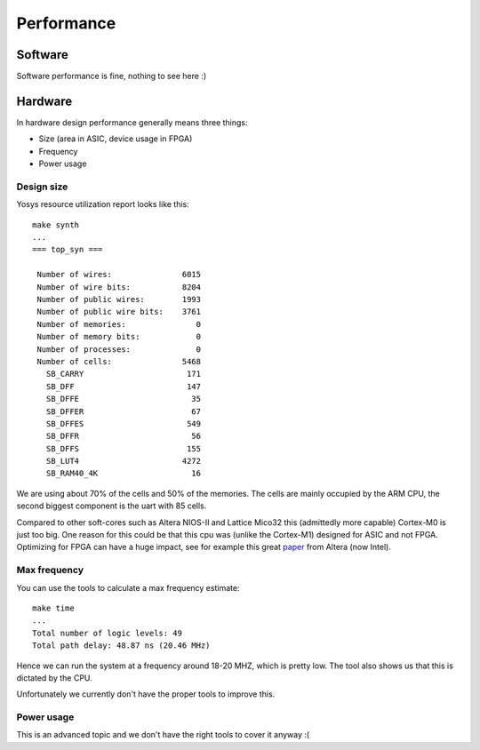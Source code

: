 Performance
===========

Software
--------

Software performance is fine, nothing to see here :)


Hardware
--------

In hardware design performance generally means three things:

* Size (area in ASIC, device usage in FPGA)
* Frequency
* Power usage


Design size
~~~~~~~~~~~

Yosys resource utilization report looks like this::

    make synth
    ...
    === top_syn ===

     Number of wires:               6015
     Number of wire bits:           8204
     Number of public wires:        1993
     Number of public wire bits:    3761
     Number of memories:               0
     Number of memory bits:            0
     Number of processes:              0
     Number of cells:               5468
       SB_CARRY                      171
       SB_DFF                        147
       SB_DFFE                        35
       SB_DFFER                       67
       SB_DFFES                      549
       SB_DFFR                        56
       SB_DFFS                       155
       SB_LUT4                      4272
       SB_RAM40_4K                    16

We are using about 70% of the cells and 50% of the memories. The cells are mainly occupied by the ARM CPU, the second biggest component is the uart with 85 cells.


.. image:: floorplan.png
   :align: center


Compared to other soft-cores such as Altera NIOS-II and Lattice Mico32 this (admittedly more capable) Cortex-M0 is just too big.
One reason for this could be that this cpu was (unlike the Cortex-M1) designed for ASIC and not FPGA.
Optimizing for FPGA can have a huge impact, see for example this great `paper <http://dl.acm.org/citation.cfm?id=968291>`_ from Altera (now Intel).



Max frequency
~~~~~~~~~~~~~

You can use the tools to calculate a max frequency estimate::

    make time
    ...
    Total number of logic levels: 49
    Total path delay: 48.87 ns (20.46 MHz)

Hence we can run the system at a frequency around 18-20 MHZ, which is pretty low.
The tool also shows us that this is dictated by the CPU.

Unfortunately we currently don't have the proper tools to improve this.

Power usage
~~~~~~~~~~~

This is an advanced topic and we don't have the right tools to cover it anyway :(

